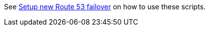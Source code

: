See https://www.keycloak.org/keycloak-benchmark/resilience-guide/latest/client-failover#route-53-for-client-failover[Setup new Route 53 failover] on how to use these scripts.
